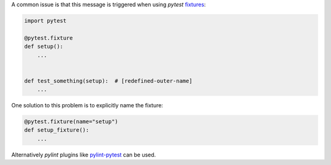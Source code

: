 A common issue is that this message is triggered when using `pytest` `fixtures <https://docs.pytest.org/en/7.1.x/how-to/fixtures.html>`_:

.. code-block:: python

    import pytest

    @pytest.fixture
    def setup():
        ...


    def test_something(setup):  # [redefined-outer-name]
        ...

One solution to this problem is to explicitly name the fixture:

.. code-block:: python

    @pytest.fixture(name="setup")
    def setup_fixture():
        ...

Alternatively `pylint` plugins like `pylint-pytest <https://pypi.org/project/pylint-pytest/>`_ can be used.
